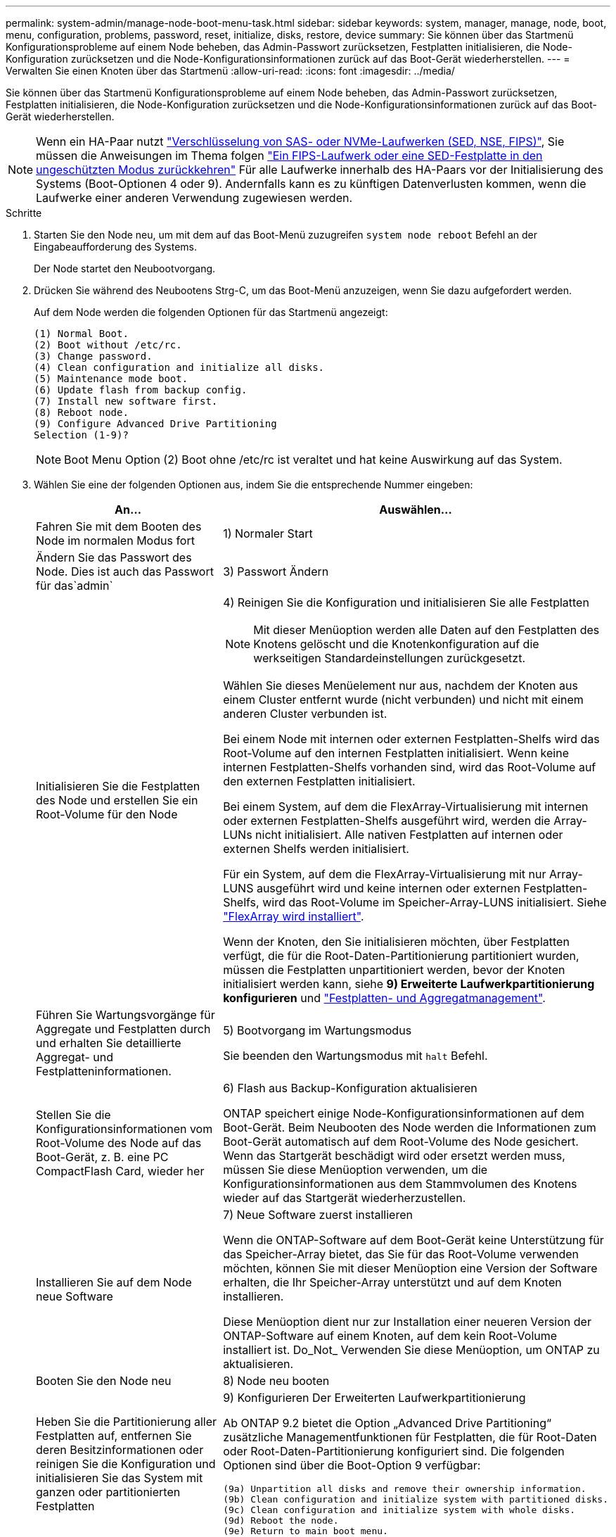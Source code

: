 ---
permalink: system-admin/manage-node-boot-menu-task.html 
sidebar: sidebar 
keywords: system, manager, manage, node, boot, menu, configuration, problems, password, reset, initialize, disks, restore, device 
summary: Sie können über das Startmenü Konfigurationsprobleme auf einem Node beheben, das Admin-Passwort zurücksetzen, Festplatten initialisieren, die Node-Konfiguration zurücksetzen und die Node-Konfigurationsinformationen zurück auf das Boot-Gerät wiederherstellen. 
---
= Verwalten Sie einen Knoten über das Startmenü
:allow-uri-read: 
:icons: font
:imagesdir: ../media/


[role="lead"]
Sie können über das Startmenü Konfigurationsprobleme auf einem Node beheben, das Admin-Passwort zurücksetzen, Festplatten initialisieren, die Node-Konfiguration zurücksetzen und die Node-Konfigurationsinformationen zurück auf das Boot-Gerät wiederherstellen.


NOTE: Wenn ein HA-Paar nutzt link:https://docs.netapp.com/us-en/ontap/encryption-at-rest/support-storage-encryption-concept.html["Verschlüsselung von SAS- oder NVMe-Laufwerken (SED, NSE, FIPS)"], Sie müssen die Anweisungen im Thema folgen link:https://docs.netapp.com/us-en/ontap/encryption-at-rest/return-seds-unprotected-mode-task.html["Ein FIPS-Laufwerk oder eine SED-Festplatte in den ungeschützten Modus zurückkehren"] Für alle Laufwerke innerhalb des HA-Paars vor der Initialisierung des Systems (Boot-Optionen 4 oder 9). Andernfalls kann es zu künftigen Datenverlusten kommen, wenn die Laufwerke einer anderen Verwendung zugewiesen werden.

.Schritte
. Starten Sie den Node neu, um mit dem auf das Boot-Menü zuzugreifen `system node reboot` Befehl an der Eingabeaufforderung des Systems.
+
Der Node startet den Neubootvorgang.

. Drücken Sie während des Neubootens Strg-C, um das Boot-Menü anzuzeigen, wenn Sie dazu aufgefordert werden.
+
Auf dem Node werden die folgenden Optionen für das Startmenü angezeigt:

+
[listing]
----
(1) Normal Boot.
(2) Boot without /etc/rc.
(3) Change password.
(4) Clean configuration and initialize all disks.
(5) Maintenance mode boot.
(6) Update flash from backup config.
(7) Install new software first.
(8) Reboot node.
(9) Configure Advanced Drive Partitioning
Selection (1-9)?
----
+
[NOTE]
====
Boot Menu Option (2) Boot ohne /etc/rc ist veraltet und hat keine Auswirkung auf das System.

====
. Wählen Sie eine der folgenden Optionen aus, indem Sie die entsprechende Nummer eingeben:
+
[cols="35,65"]
|===
| An... | Auswählen... 


 a| 
Fahren Sie mit dem Booten des Node im normalen Modus fort
 a| 
1) Normaler Start



 a| 
Ändern Sie das Passwort des Node. Dies ist auch das Passwort für das`admin`
 a| 
3) Passwort Ändern



 a| 
Initialisieren Sie die Festplatten des Node und erstellen Sie ein Root-Volume für den Node
 a| 
4) Reinigen Sie die Konfiguration und initialisieren Sie alle Festplatten

[NOTE]
====
Mit dieser Menüoption werden alle Daten auf den Festplatten des Knotens gelöscht und die Knotenkonfiguration auf die werkseitigen Standardeinstellungen zurückgesetzt.

====
Wählen Sie dieses Menüelement nur aus, nachdem der Knoten aus einem Cluster entfernt wurde (nicht verbunden) und nicht mit einem anderen Cluster verbunden ist.

Bei einem Node mit internen oder externen Festplatten-Shelfs wird das Root-Volume auf den internen Festplatten initialisiert. Wenn keine internen Festplatten-Shelfs vorhanden sind, wird das Root-Volume auf den externen Festplatten initialisiert.

Bei einem System, auf dem die FlexArray-Virtualisierung mit internen oder externen Festplatten-Shelfs ausgeführt wird, werden die Array-LUNs nicht initialisiert. Alle nativen Festplatten auf internen oder externen Shelfs werden initialisiert.

Für ein System, auf dem die FlexArray-Virtualisierung mit nur Array-LUNS ausgeführt wird und keine internen oder externen Festplatten-Shelfs, wird das Root-Volume im Speicher-Array-LUNS initialisiert. Siehe link:https://docs.netapp.com/us-en/ontap-flexarray/pdfs/sidebar/Installing_FlexArray.pdf["FlexArray wird installiert"].

Wenn der Knoten, den Sie initialisieren möchten, über Festplatten verfügt, die für die Root-Daten-Partitionierung partitioniert wurden, müssen die Festplatten unpartitioniert werden, bevor der Knoten initialisiert werden kann, siehe *9) Erweiterte Laufwerkpartitionierung konfigurieren* und link:../disks-aggregates/index.html["Festplatten- und Aggregatmanagement"].



 a| 
Führen Sie Wartungsvorgänge für Aggregate und Festplatten durch und erhalten Sie detaillierte Aggregat- und Festplatteninformationen.
 a| 
5) Bootvorgang im Wartungsmodus

Sie beenden den Wartungsmodus mit `halt` Befehl.



 a| 
Stellen Sie die Konfigurationsinformationen vom Root-Volume des Node auf das Boot-Gerät, z. B. eine PC CompactFlash Card, wieder her
 a| 
6) Flash aus Backup-Konfiguration aktualisieren

ONTAP speichert einige Node-Konfigurationsinformationen auf dem Boot-Gerät. Beim Neubooten des Node werden die Informationen zum Boot-Gerät automatisch auf dem Root-Volume des Node gesichert. Wenn das Startgerät beschädigt wird oder ersetzt werden muss, müssen Sie diese Menüoption verwenden, um die Konfigurationsinformationen aus dem Stammvolumen des Knotens wieder auf das Startgerät wiederherzustellen.



 a| 
Installieren Sie auf dem Node neue Software
 a| 
7) Neue Software zuerst installieren

Wenn die ONTAP-Software auf dem Boot-Gerät keine Unterstützung für das Speicher-Array bietet, das Sie für das Root-Volume verwenden möchten, können Sie mit dieser Menüoption eine Version der Software erhalten, die Ihr Speicher-Array unterstützt und auf dem Knoten installieren.

Diese Menüoption dient nur zur Installation einer neueren Version der ONTAP-Software auf einem Knoten, auf dem kein Root-Volume installiert ist. Do_Not_ Verwenden Sie diese Menüoption, um ONTAP zu aktualisieren.



 a| 
Booten Sie den Node neu
 a| 
8) Node neu booten



 a| 
Heben Sie die Partitionierung aller Festplatten auf, entfernen Sie deren Besitzinformationen oder reinigen Sie die Konfiguration und initialisieren Sie das System mit ganzen oder partitionierten Festplatten
 a| 
9) Konfigurieren Der Erweiterten Laufwerkpartitionierung

Ab ONTAP 9.2 bietet die Option „Advanced Drive Partitioning“ zusätzliche Managementfunktionen für Festplatten, die für Root-Daten oder Root-Daten-Partitionierung konfiguriert sind. Die folgenden Optionen sind über die Boot-Option 9 verfügbar:

[listing]
----
(9a) Unpartition all disks and remove their ownership information.
(9b) Clean configuration and initialize system with partitioned disks.
(9c) Clean configuration and initialize system with whole disks.
(9d) Reboot the node.
(9e) Return to main boot menu.
----
|===

